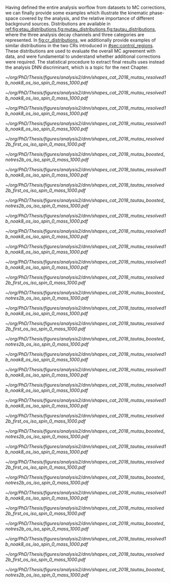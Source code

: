 :PROPERTIES:
:CUSTOM_ID: sec:binned_distributions
:END:

Having defined the entire analysis worflow from datasets to \ac{MC} corrections, we can finally provide some examples which illustrate the kinematic phase-space covered by the analysis, and the relative importance of different background sources.
Distributions are available in [[ref:fig:etau_distributions,fig:mutau_distributions,fig:tautau_distributions]], where the three analysis decay channels and three categories are represented.
In [[fig:cr_distributions]], we additionally provide examples of similar distributions in the two \acp{CR} introduced in [[#sec:control_regions]].
These distributions are used to evaluate the overall \ac{MC} agreement with data, and were fundamental to understand whether additional corrections were required.
The statistical procedure to extract final results uses instead the analysis \ac{DNN} discriminant, which is a topic for the next Chapter.

#+NAME: fig:etau_distributions
#+CAPTION: Binned distributions for the \eletau{} channel. Details are provided in the text.
#+BEGIN_figure
\centering
#+ATTR_LATEX: :width .325\textwidth :center
[[~/org/PhD/Thesis/figures/analysis2/dnn/shapes_cat_2018_mutau_resolved1b_noak8_os_iso_spin_0_mass_1000.pdf]]
#+ATTR_LATEX: :width .325\textwidth :center
[[~/org/PhD/Thesis/figures/analysis2/dnn/shapes_cat_2018_mutau_resolved1b_noak8_os_iso_spin_0_mass_1000.pdf]]
#+ATTR_LATEX: :width .325\textwidth :center
[[~/org/PhD/Thesis/figures/analysis2/dnn/shapes_cat_2018_mutau_resolved1b_noak8_os_iso_spin_0_mass_1000.pdf]]
#+ATTR_LATEX: :width .325\textwidth :center
[[~/org/PhD/Thesis/figures/analysis2/dnn/shapes_cat_2018_mutau_resolved1b_noak8_os_iso_spin_0_mass_1000.pdf]]
#+ATTR_LATEX: :width .325\textwidth :center
[[~/org/PhD/Thesis/figures/analysis2/dnn/shapes_cat_2018_mutau_resolved2b_first_os_iso_spin_0_mass_1000.pdf]]
#+ATTR_LATEX: :width .325\textwidth :center
[[~/org/PhD/Thesis/figures/analysis2/dnn/shapes_cat_2018_mutau_boosted_notres2b_os_iso_spin_0_mass_1000.pdf]]
#+ATTR_LATEX: :width .325\textwidth :center
[[~/org/PhD/Thesis/figures/analysis2/dnn/shapes_cat_2018_tautau_resolved1b_noak8_os_iso_spin_0_mass_1000.pdf]]
#+ATTR_LATEX: :width .325\textwidth :center
[[~/org/PhD/Thesis/figures/analysis2/dnn/shapes_cat_2018_tautau_resolved2b_first_os_iso_spin_0_mass_1000.pdf]]
#+ATTR_LATEX: :width .325\textwidth :center
[[~/org/PhD/Thesis/figures/analysis2/dnn/shapes_cat_2018_tautau_boosted_notres2b_os_iso_spin_0_mass_1000.pdf]]
#+END_figure

#+NAME: fig:mutau_distributions
#+CAPTION: Binned distributions for the \mutau{} channel. Details are provided in the text.
#+BEGIN_figure
\centering
#+ATTR_LATEX: :width .325\textwidth :center
[[~/org/PhD/Thesis/figures/analysis2/dnn/shapes_cat_2018_mutau_resolved1b_noak8_os_iso_spin_0_mass_1000.pdf]]
#+ATTR_LATEX: :width .325\textwidth :center
[[~/org/PhD/Thesis/figures/analysis2/dnn/shapes_cat_2018_mutau_resolved1b_noak8_os_iso_spin_0_mass_1000.pdf]]
#+ATTR_LATEX: :width .325\textwidth :center
[[~/org/PhD/Thesis/figures/analysis2/dnn/shapes_cat_2018_mutau_resolved1b_noak8_os_iso_spin_0_mass_1000.pdf]]
#+ATTR_LATEX: :width .325\textwidth :center
[[~/org/PhD/Thesis/figures/analysis2/dnn/shapes_cat_2018_mutau_resolved1b_noak8_os_iso_spin_0_mass_1000.pdf]]
#+ATTR_LATEX: :width .325\textwidth :center
[[~/org/PhD/Thesis/figures/analysis2/dnn/shapes_cat_2018_mutau_resolved2b_first_os_iso_spin_0_mass_1000.pdf]]
#+ATTR_LATEX: :width .325\textwidth :center
[[~/org/PhD/Thesis/figures/analysis2/dnn/shapes_cat_2018_mutau_boosted_notres2b_os_iso_spin_0_mass_1000.pdf]]
#+ATTR_LATEX: :width .325\textwidth :center
[[~/org/PhD/Thesis/figures/analysis2/dnn/shapes_cat_2018_tautau_resolved1b_noak8_os_iso_spin_0_mass_1000.pdf]]
#+ATTR_LATEX: :width .325\textwidth :center
[[~/org/PhD/Thesis/figures/analysis2/dnn/shapes_cat_2018_tautau_resolved2b_first_os_iso_spin_0_mass_1000.pdf]]
#+ATTR_LATEX: :width .325\textwidth :center
[[~/org/PhD/Thesis/figures/analysis2/dnn/shapes_cat_2018_tautau_boosted_notres2b_os_iso_spin_0_mass_1000.pdf]]
#+END_figure

#+NAME: fig:tautau_distributions
#+CAPTION: Binned distributions for the \tautau{} channel. Details are provided in the text.
#+BEGIN_figure
\centering
#+ATTR_LATEX: :width .325\textwidth :center
[[~/org/PhD/Thesis/figures/analysis2/dnn/shapes_cat_2018_mutau_resolved1b_noak8_os_iso_spin_0_mass_1000.pdf]]
#+ATTR_LATEX: :width .325\textwidth :center
[[~/org/PhD/Thesis/figures/analysis2/dnn/shapes_cat_2018_mutau_resolved1b_noak8_os_iso_spin_0_mass_1000.pdf]]
#+ATTR_LATEX: :width .325\textwidth :center
[[~/org/PhD/Thesis/figures/analysis2/dnn/shapes_cat_2018_mutau_resolved1b_noak8_os_iso_spin_0_mass_1000.pdf]]
#+ATTR_LATEX: :width .325\textwidth :center
[[~/org/PhD/Thesis/figures/analysis2/dnn/shapes_cat_2018_mutau_resolved1b_noak8_os_iso_spin_0_mass_1000.pdf]]
#+ATTR_LATEX: :width .325\textwidth :center
[[~/org/PhD/Thesis/figures/analysis2/dnn/shapes_cat_2018_mutau_resolved2b_first_os_iso_spin_0_mass_1000.pdf]]
#+ATTR_LATEX: :width .325\textwidth :center
[[~/org/PhD/Thesis/figures/analysis2/dnn/shapes_cat_2018_mutau_boosted_notres2b_os_iso_spin_0_mass_1000.pdf]]
#+ATTR_LATEX: :width .325\textwidth :center
[[~/org/PhD/Thesis/figures/analysis2/dnn/shapes_cat_2018_tautau_resolved1b_noak8_os_iso_spin_0_mass_1000.pdf]]
#+ATTR_LATEX: :width .325\textwidth :center
[[~/org/PhD/Thesis/figures/analysis2/dnn/shapes_cat_2018_tautau_resolved2b_first_os_iso_spin_0_mass_1000.pdf]]
#+ATTR_LATEX: :width .325\textwidth :center
[[~/org/PhD/Thesis/figures/analysis2/dnn/shapes_cat_2018_tautau_boosted_notres2b_os_iso_spin_0_mass_1000.pdf]]
#+END_figure

#+NAME: fig:cr_distributions
#+CAPTION: Binned distributions in the \ac{DY} (top row) and $\ttbar$ (bottom row) \acp{CR}. Details are provided in the text.
#+BEGIN_figure
\centering
#+ATTR_LATEX: :width .325\textwidth :center
[[~/org/PhD/Thesis/figures/analysis2/dnn/shapes_cat_2018_mutau_resolved1b_noak8_os_iso_spin_0_mass_1000.pdf]]
#+ATTR_LATEX: :width .325\textwidth :center
[[~/org/PhD/Thesis/figures/analysis2/dnn/shapes_cat_2018_mutau_resolved2b_first_os_iso_spin_0_mass_1000.pdf]]
#+ATTR_LATEX: :width .325\textwidth :center
[[~/org/PhD/Thesis/figures/analysis2/dnn/shapes_cat_2018_mutau_boosted_notres2b_os_iso_spin_0_mass_1000.pdf]]
#+ATTR_LATEX: :width .325\textwidth :center
[[~/org/PhD/Thesis/figures/analysis2/dnn/shapes_cat_2018_tautau_resolved1b_noak8_os_iso_spin_0_mass_1000.pdf]]
#+ATTR_LATEX: :width .325\textwidth :center
[[~/org/PhD/Thesis/figures/analysis2/dnn/shapes_cat_2018_tautau_resolved2b_first_os_iso_spin_0_mass_1000.pdf]]
#+ATTR_LATEX: :width .325\textwidth :center
[[~/org/PhD/Thesis/figures/analysis2/dnn/shapes_cat_2018_tautau_boosted_notres2b_os_iso_spin_0_mass_1000.pdf]]
#+END_figure
